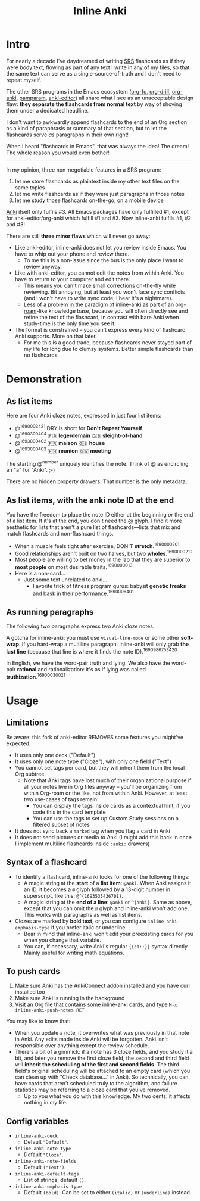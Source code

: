 #+TITLE: Inline Anki
#+options: toc:t

* Intro
For nearly a decade I've daydreamed of writing [[https://en.wikipedia.org/wiki/Spaced_repetition#Software][SRS]] flashcards as if they were body text, flowing as part of any text I write in any of my files, so that the same text can serve as a single-source-of-truth and I don't need to repeat myself.

The other SRS programs in the Emacs ecosystem ([[https://github.com/l3kn/org-fc][org-fc]], [[https://gitlab.com/phillord/org-drill][org-drill]], [[https://github.com/eyeinsky/org-anki][org-anki]], [[https://github.com/abo-abo/pamparam][pamparam]], [[https://github.com/louietan/anki-editor][anki-editor]]) all share what I see as an unacceptable design flaw: *they separate the flashcards from normal text* by way of shoving them under a dedicated headline.

I don't want to awkwardly append flashcards to the end of an Org section as a kind of paraphrasis or summary of that section, but to let the flashcards serve /as/ paragraphs in their own right!

When I heard "flashcards in Emacs", that was always the idea! The dream!  The whole reason you would even bother!

-----

In my opinion, three non-negotiable features in a SRS program:

1. let me store flashcards as plaintext inside my other text files on the same topics
2. let me write flashcards as if they were just paragraphs in those notes
3. let me study those flashcards on-the-go, on a mobile device

[[https://apps.ankiweb.net/][Anki]] itself only fulfils #3.  All Emacs packages have only fulfilled #1, except for anki-editor/org-anki which fulfill #1 and #3.  Now inline-anki fulfils #1, #2 and #3!

There are still *three minor flaws* which will never go away:

- Like anki-editor, inline-anki does not let you review inside Emacs.  You have to whip out your phone and review there.
  - To me this is a non-issue since the bus is the only place I want to review anyway.
- Like with anki-editor, you cannot edit the notes from within Anki.  You have to return to your computer and edit there.
  - This means you can't make small corrections on-the-fly while reviewing.  Bit annoying, but at least you won't face sync conflicts (and I won't have to write sync code, I hear it's a nightmare).
  - Less of a problem in the paradigm of inline-anki as part of an [[https://github.com/org-roam/org-roam][org-roam]]-like knowledge base, because you will often directly see and refine the text of the flashcard, in contrast with bare Anki when study-time is the only time you see it.
- The format is constrained -- you can't express every kind of flashcard Anki supports.  More on that later.
  - For me this is a good trade, because flashcards never stayed part of my life for long due to clumsy systems.   Better simple flashcards than no flashcards.

* Demonstration
** As list items
Here are four Anki cloze notes, expressed in just four list items:

- @^{1690003421} DRY is short for *Don't Repeat Yourself*
- @^{1690300404} 🇫🇷 *legerdemain*  🇬🇧 *sleight-of-hand*
- @^{1693000402} 🇫🇷 *maison*  🇬🇧 *house*
- @^{1693000403} 🇫🇷 *reunion*  🇬🇧 *meeting*

The starting @^{number} uniquely identifies the note.  Think of @ as encircling an "a" for "Anki". ;-)

There are no hidden property drawers.  That number is the only metadata.

** As list items, with the anki note ID at the end
You have the freedom to place the note ID either at the beginning /or/ the end of a list item.  If it's at the end, you don't need the @ glyph.  I find it more aesthetic for lists that aren't a pure list of flashcards---lists that mix and match flashcards and non-flashcard things.

- When a muscle feels tight after exercise, DON'T *stretch*.^{1690000201}
- Good relationships aren't built on two halves, but two *wholes*.^{1690000210}
- Most people are willing to bet money in the lab that they are superior to *most people* on most desirable traits.^{1690000013}
- Here is a non-card...
  - Just some text unrelated to anki...
    - Favorite trick of fitness program gurus: babysit *genetic freaks* and bask in their performance.^{1690006401}
  
** As running paragraphs
The following two paragraphs express two Anki cloze notes.

A gotcha for inline-anki: you must use =visual-line-mode= or some other *soft-wrap*.  If you hard-wrap a multiline paragraph, inline-anki will only grab *the last line* (because that line is where it finds the note ID).^{1690986753420}

In English, we have the word-pair truth and lying.  We also have the word-pair *rational* and rationalization: it's as if lying was called *truthization*.^{16900030021}

** As drawers (for multiline flashcards) :noexport:
One Anki note can be found below.  If you're reading this in a browser, note that this is source Org syntax; normally when exporting to HTML, the drawer boundaries disappear.

: :anki-169232020:
: TODO
: :end:

* Usage
** Limitations

Be aware: this fork of anki-editor REMOVES some features you might've expected:

- It uses only one deck ("Default")
- It uses only one note type ("Cloze"), with only one field ("Text")
- You cannot set tags per card, but they will inherit them from the local Org subtree
  - Note that Anki tags have lost much of their organizational purpose if all your notes live in Org files anyway -- you'll be organizing from within Org-roam or the like, not from within Anki.  However, at least two use-cases of tags remain:
    - You can display the tags inside cards as a contextual hint, if you code this in the card template
    - You can use the tags to set up Custom Study sessions on a filtered subset of notes
- It does not sync back a =marked= tag when you flag a card in Anki
- It does not send pictures or media to Anki (I might add this back in once I implement multiline flashcards inside =:anki:= drawers)



** Syntax of a flashcard

- To identify a flashcard, inline-anki looks for one of the following things:
  - A magic string at the *start* of a *list item*: =@anki=.  When Anki assigns it an ID, it becomes a =@= glyph followed by a 13-digit number in superscript, like this: =@^{1693535436701}=.
  - A magic string at the *end of a line*: =@anki= or =^{anki}=.  Same as above, except that you can omit the =@= glyph and inline-anki won't add one.  This works with paragraphs as well as list items.
- Clozes are marked by *bold text*, or you can configure =inline-anki-emphasis-type= if you prefer italic or underline.
  - Bear in mind that inline-anki won't edit your preexisting cards for you when you change that variable.
  - You can, if necessary, write Anki's regular ={{c1::}}= syntax directly.  Mainly useful for writing math equations.
#  - a drawer named =:anki:=, which is renamed to something like =:anki-16900001:= when the Anki note ID has been assigned.



** To push cards

1. Make sure Anki has the AnkiConnect addon installed and you have curl installed too
2. Make sure Anki is running in the background
3. Visit an Org file that contains some inline-anki cards, and type =M-x inline-anki-push-notes RET=

You may like to know that:
- When you update a note, it overwrites what was previously in that note in Anki.  Any edits made inside Anki will be forgotten.  Anki isn't responsible over anything except the review schedule.
- There's a bit of a gimmick: if a note has 3 cloze fields, and you study it a bit, and later you remove the first cloze field, the second and third field will *inherit the scheduling of the first and second fields*.  The third field's original scheduling will be attached to an empty card (which you can clean up with "Check database..." in Anki).  So technically, you can have cards that aren't scheduled truly to the algorithm, and failure statistics may be referring to a cloze card that you've removed.
  - Up to you what you do with this knowledge.  My two cents: it affects nothing in my life.


** Config variables

- =inline-anki-deck=
  - Default ="Default"=.

- =inline-anki-note-type=
  - Default ="Cloze"=.

- =inline-anki-note-fields=
  - Default =("Text")=.

- =inline-anki-default-tags=
  - List of strings, default =()=.

- =inline-anki-emphasis-type=
  - Default =(bold)=.  Can be set to either =(italic)= or =(underline)= instead.
